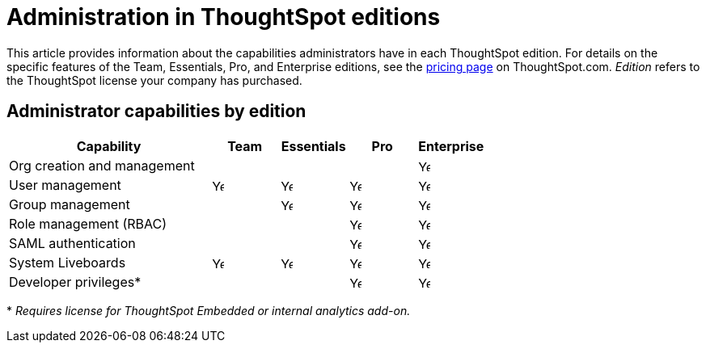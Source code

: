 = Administration in ThoughtSpot editions
:last_updated: 4/24/2024
:linkattrs:
:experimental:
:page-layout: default-cloud
:page-aliases:
:writer: Mark
:page-toclevels: -1
:description: This article provides information about the capabilities administrators have in each ThoughtSpot edition.
:jira: SCAL-179604, SCAL-205004 (remove build edition from TSE)

This article provides information about the capabilities administrators have in each ThoughtSpot edition. For details on the specific features of the Team, Essentials, Pro, and Enterprise editions, see the https://www.thoughtspot.com/pricing[pricing page^] on ThoughtSpot.com. _Edition_ refers to the ThoughtSpot license your company has purchased.

== Administrator capabilities by edition

[cols="30%,10%,10%,10%,10%" stripes="even"]
|===
.^|Capability ^.^|Team ^.^|Essentials ^.^|Pro ^.^|Enterprise

|Org creation and management
^.^|
^.^|
^.^|
^.^|image:checkmark_black.svg[Yes,15]

|User management
^.^|{set:cellbgcolor:#FFFFF}image:checkmark_black.svg[Yes,15]
^.^|image:checkmark_black.svg[Yes,15]
^.^|image:checkmark_black.svg[Yes,15]
^.^|image:checkmark_black.svg[Yes,15]

|Group management
^.^|
^.^|image:checkmark_black.svg[Yes,15]
^.^|image:checkmark_black.svg[Yes,15]
^.^|image:checkmark_black.svg[Yes,15]

|Role management (RBAC)
^.^|
^.^|
^.^|image:checkmark_black.svg[Yes,15]
^.^|image:checkmark_black.svg[Yes,15]

|SAML authentication
^.^|
^.^|
^.^|image:checkmark_black.svg[Yes,15]
^.^|image:checkmark_black.svg[Yes,15]

|System Liveboards
^.^|image:checkmark_black.svg[Yes,15]
^.^|image:checkmark_black.svg[Yes,15]
^.^|image:checkmark_black.svg[Yes,15]
^.^|image:checkmark_black.svg[Yes,15]

|Developer privileges*
^.^|
^.^|
^.^|image:checkmark_black.svg[Yes,15]
^.^|image:checkmark_black.svg[Yes,15]
|===

+*+ _Requires license for ThoughtSpot Embedded or internal analytics add-on._

